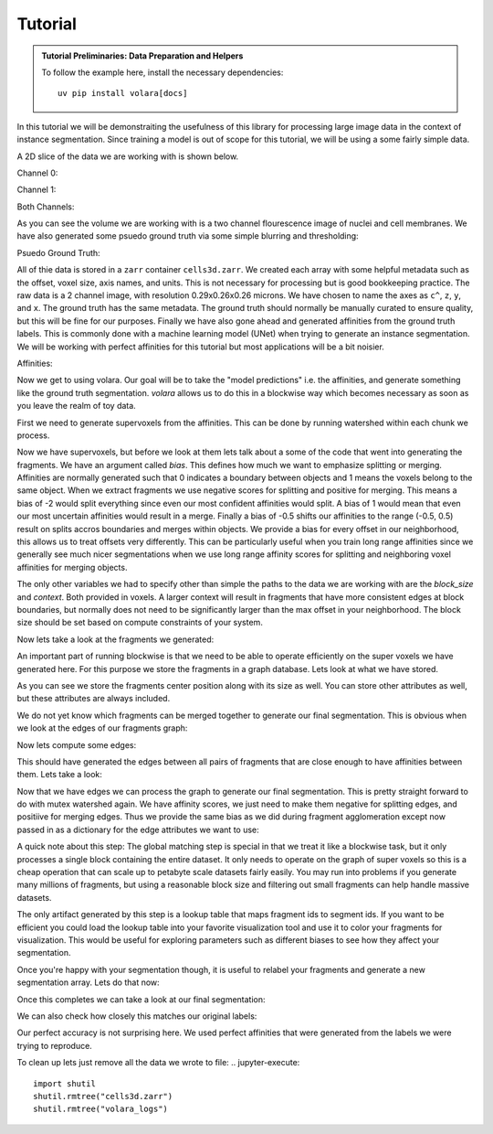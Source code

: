 .. _sec_tutorial:

Tutorial
========

.. admonition:: Tutorial Preliminaries: Data Preparation and Helpers
  :class: toggle

  To follow the example here, install the necessary dependencies::

    uv pip install volara[docs]

  .. jupyter-execute::

    import random
    import pprint

    import matplotlib.pyplot as plt
    import numpy as np
    from funlib.geometry import Coordinate
    from funlib.persistence import prepare_ds
    from scipy.ndimage import label
    from skimage import data
    from skimage.filters import gaussian

    from volara.tmp import seg_to_affgraph

    # Download the data
    cell_data = (data.cells3d().transpose((1, 0, 2, 3)) / 256).astype(np.uint8)

    # Handle metadata
    # This is a single sample image, so we don't need an
    # offset to line it up with other samples.
    offset = Coordinate(0, 0, 0)
    # voxel size in nanometers
    voxel_size = Coordinate(290, 260, 260)
    # By convention we add a '^' to non spatial axes
    axis_names = ["c^", "z", "y", "x"]
    # units for each spatial axis
    units = ["nm", "nm", "nm"]

    # Creates the zarr array with appropriate metadata
    cell_array = prepare_ds(
        "cells3d.zarr/raw",
        cell_data.shape,
        offset=offset,
        voxel_size=voxel_size,
        axis_names=axis_names,
        units=units,
        mode="w",
        dtype=np.uint8,
    )

    # Saves the cell data to the zarr array
    cell_array[:] = cell_data

    # generate and save some psuedo gt data
    mask_array = prepare_ds(
        "cells3d.zarr/mask",
        cell_data.shape[1:],
        offset=offset,
        voxel_size=voxel_size,
        axis_names=axis_names[1:],
        units=units,
        mode="w",
        dtype=np.uint8,
    )
    cell_mask = np.clip(gaussian(cell_data[1] / 255.0, sigma=1), 0, 255) * 255 > 30
    not_membrane_mask = np.clip(gaussian(cell_data[0] / 255.0, sigma=1), 0, 255) * 255 < 10
    mask_array[:] = cell_mask * not_membrane_mask

    # generate labels via connected components
    # generate and save some psuedo gt data
    labels_array = prepare_ds(
        "cells3d.zarr/labels",
        cell_data.shape[1:],
        offset=offset,
        voxel_size=voxel_size,
        axis_names=axis_names[1:],
        units=units,
        mode="w",
        dtype=np.uint8,
    )
    labels_array[:] = label(mask_array[:])[0]

    # generate affinity graph
    affs_array = prepare_ds(
        "cells3d.zarr/affs",
        (3,) + cell_data.shape[1:],
        offset=offset,
        voxel_size=voxel_size,
        axis_names=["offset^"] + axis_names[1:],
        units=units,
        mode="w",
        dtype=np.uint8,
    )
    affs_array[:] = (
        seg_to_affgraph(labels_array[:], nhood=[[1, 0, 0], [0, 1, 0], [0, 0, 1]]) * 255
    )


    # helper function to show image(s), channels first
    def imshow(data):
        if data.shape[0] == 2 and len(data.shape) == 3:
            data = data[[0, 1, 0]] * np.array([1, 1, 0]).reshape(3, 1, 1)
        if data.dtype == np.uint32 or data.dtype == np.uint64:
            labels = [x for x in np.unique(data) if x != 0]
            relabelling = random.sample(range(1, len(labels) + 1), len(labels))
            for l, new_l in zip(labels, relabelling):
                data[data == l] = new_l
            cmap = "jet"
        else:
            cmap = None

        fig = plt.figure(figsize=(10, 4))
        if len(data.shape) <= 3:
            if len(data.shape) == 2:
                plt.imshow(data, cmap=cmap)
            else:
                plt.imshow(data.transpose(1, 2, 0), cmap=cmap)
        plt.show()

In this tutorial we will be demonstraiting the usefulness of this library
for processing large image data in the context of instance segmentation.
Since training a model is out of scope for this tutorial, we will be using
a some fairly simple data.

A 2D slice of the data we are working with is shown below.

Channel 0:

.. jupyter-execute::

  imshow(cell_array[0, 30])

Channel 1:

.. jupyter-execute::

  imshow(cell_array[1, 30])

Both Channels:

.. jupyter-execute::

  imshow(cell_array[:, 30])

As you can see the volume we are working with is a two channel flourescence
image of nuclei and cell membranes. We have also generated some psuedo
ground truth via some simple blurring and thresholding:

Psuedo Ground Truth:

.. jupyter-execute:: 

  imshow(labels_array[30])
  
All of thie data is stored in a ``zarr`` container ``cells3d.zarr``.
We created each array with some helpful metadata such as the offset,
voxel size, axis names, and units. This is not necessary for processing
but is good bookkeeping practice.
The raw data is a 2 channel image, with resolution
0.29x0.26x0.26 microns. We have chosen to name the axes as ``c^``, ``z``,
``y``, and ``x``. The ground truth has the same metadata. The ground truth
should normally be manually curated to ensure quality, but this will be
fine for our purposes.
Finally we have also gone ahead and generated affinities from the ground
truth labels. This is commonly done with a machine learning model (UNet)
when trying to generate an instance segmentation. We will be working with
perfect affinities for this tutorial but most applications will be a bit
noisier.

Affinities:

.. jupyter-execute::

  imshow(affs_array[:, 30])

Now we get to using volara. Our goal will be to take the "model predictions"
i.e. the affinities, and generate something like the ground truth segmentation.
`volara` allows us to do this in a blockwise way which becomes necessary as
soon as you leave the realm of toy data.

First we need to generate supervoxels from the affinities. This can be done
by running watershed within each chunk we process.

.. jupyter-execute::

  from volara.blockwise import ExtractFrags
  from volara.dataset import Affs, Labels
  from volara.dbs import SQLite

  # Configure your db
  db = SQLite(
      path="cells3d.zarr/db.sqlite",
      edge_attrs={
          "zyx_aff": "float",
      },
  )

  # Configure your arrays
  affinities = Affs(
      store="cells3d.zarr/affs",
      neighborhood=[Coordinate(1, 0, 0), Coordinate(0, 1, 0), Coordinate(0, 0, 1)],
  )
  fragments = Labels(store="cells3d.zarr/fragments")

  # Extract Fragments
  extract_frags = ExtractFrags(
      db=db,
      affs_data=affinities,
      frags_data=fragments,
      block_size=(20, 100, 100),
      context=(2, 2, 2),
      bias=[-0.5, -0.5, -0.5],
  )
  extract_frags.run_blockwise(multiprocessing=False)

Now we have supervoxels, but before we look at them lets talk about a some of the
code that went into generating the fragments. We have an argument called `bias`.
This defines how much we want to emphasize splitting or merging. Affinities are
normally generated such that 0 indicates a boundary between objects and 1 means
the voxels belong to the same object. When we extract fragments we use negative
scores for splitting and positive for merging. This means a bias of -2 would split
everything since even our most confident affinities would split. A bias of 1 would
mean that even our most uncertain affinities would result in a merge. Finally a bias
of -0.5 shifts our affinities to the range (-0.5, 0.5) result on splits accros
boundaries and merges within objects. We provide a bias for every offset in our
neighborhood, this allows us to treat offsets very differently. This can be
particularly useful when you train long range affinities since we generally see
much nicer segmentations when we use long range affinity scores for splitting and
neighboring voxel affinities for merging objects.

The only other variables we had to specify other than simple the paths to the data
we are working with are the `block_size` and `context`. Both provided in voxels.
A larger context will result in fragments that have more consistent edges at block
boundaries, but normally does not need to be significantly larger than the max
offset in your neighborhood. The block size should be set based on compute constraints
of your system.

Now lets take a look at the fragments we generated:

.. jupyter-execute:: 

  imshow(fragments.array("r")[30])

An important part of running blockwise is that we need to be able to operate efficiently
on the super voxels we have generated here. For this purpose we store the fragments
in a graph database. Lets look at what we have stored.

.. jupyter-execute:: 

  fragment_graph = db.open("r").read_graph(cell_array.roi)
  print(f"Number of fragments generated: {len(fragment_graph.nodes)}")
  print("Some sample fragments: ")
  pprint.pp(list(fragment_graph.nodes(data=True))[100:105])

As you can see we store the fragments center position along with its size as well.
You can store other attributes as well, but these attributes are always included.

We do not yet know which fragments can be merged together to generate our final
segmentation. This is obvious when we look at the edges of our fragments graph:

.. jupyter-execute:: 

  print(f"Number of edges in our fragment graph: {len(fragment_graph.edges)}")

Now lets compute some edges:

.. jupyter-execute::
  
  from volara.blockwise import AffAgglom

  # Affinity Agglomeration accross blocks
  aff_agglom = AffAgglom(
      db=db,
      affs_data=affinities,
      frags_data=fragments,
      block_size=(20, 100, 100),
      context=(2, 2, 2),
      scores={"zyx_aff": affinities.neighborhood},
  )
  aff_agglom.run_blockwise(multiprocessing=False)

This should have generated the edges between all pairs of fragments that are
close enough to have affinities between them. Lets take a look:

.. jupyter-execute:: 

  fragment_graph = db.open("r").read_graph(cell_array.roi)
  print(f"Number of fragments: {len(fragment_graph.nodes)}")
  print(f"Number of edges: {len(fragment_graph.edges)}")
  print("Some sample edges: ")
  pprint.pp(list(fragment_graph.edges(data=True))[100:105])

Now that we have edges we can process the graph to generate our final segmentation.
This is pretty straight forward to do with mutex watershed again. We have affinity
scores, we just need to make them negative for splitting edges, and positiive for
merging edges. Thus we provide the same bias as we did during fragment agglomeration
except now passed in as a dictionary for the edge attributes we want to use:

A quick note about this step:
The global matching step is special in that we treat it like a blockwise task, but it only
processes a single block containing the entire dataset. It only needs to operate on the
graph of super voxels so this is a cheap operation that can scale up to petabyte scale
datasets fairly easily. You may run into problems if you generate many millions of fragments,
but using a reasonable block size and filtering out small fragments can help handle massive
datasets.

.. jupyter-execute::

  from volara.blockwise import GlobalMWS

  # global mws
  global_mws = GlobalMWS(
      db=db,
      frags_data=fragments,
      lut="cells3d.zarr/lut",
      bias={"zyx_aff": -0.5},
  )
  global_mws.run_blockwise(multiprocessing=False)

The only artifact generated by this step is a lookup table that maps fragment ids to segment ids.
If you want to be efficient you could load the lookup table into your favorite visualization tool
and use it to color your fragments for visualization. This would be useful for exploring parameters
such as different biases to see how they affect your segmentation.

Once you're happy with your segmentation though, it is useful to relabel your fragments and generate
a new segmentation array. Lets do that now:

.. jupyter-execute::

  from volara.blockwise import LUT

  segments = Labels(store="cells3d.zarr/segments")

  # write lut
  lut = LUT(
      frags_data=fragments,
      seg_data=segments,
      lut="cells3d.zarr/lut",
      block_size=(20, 100, 100),
  )
  lut.run_blockwise(multiprocessing=False)

Once this completes we can take a look at our final segmentation:

.. jupyter-execute:: 

  imshow(segments.array("r")[30])

We can also check how closely this matches our original labels:

.. jupyter-execute:: 

  s_to_l = {}
  false_merges = 0
  l_to_s = {}
  false_splits = 0
  for s, l in zip(segments.array("r")[30].flat, labels_array[30].flat):
      if s not in s_to_l:
          s_to_l[s] = l
      elif s_to_l[s] != l:
          false_merges += 1
          print(f"Falsely merged labels: ({l}, {s_to_l[s]}) with segment {s}")
      if l not in l_to_s:
          l_to_s[l] = s
      elif l_to_s[l] != s:
          false_splits += 1
          print(f"Falsely split label: {l} into segments ({s}, {l_to_s[l]})")

  print("False merges: ", false_merges)
  print("False splits: ", false_splits)
  print("Accuracy: ", (len(s_to_l) - (false_merges + false_splits)) / len(s_to_l))

Our perfect accuracy is not surprising here. We used perfect affinities that were
generated from the labels we were trying to reproduce.

To clean up lets just remove all the data we wrote to file:
.. jupyter-execute:: 

  import shutil
  shutil.rmtree("cells3d.zarr")
  shutil.rmtree("volara_logs")
